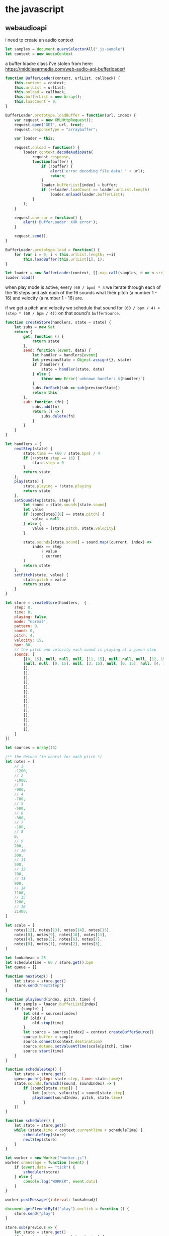 * the javascript
** webaudioapi
i need to create an audio context
#+begin_src js :tangle ./html.js
  let samples = document.querySelectorAll(".js-sample")
  let context = new AudioContext
#+end_src

a buffer loadre class i've stolen from here: https://middleearmedia.com/web-audio-api-bufferloader/

#+begin_src js :tangle ./html.js
  function BufferLoader(context, urlList, callback) {
      this.context = context;
      this.urlList = urlList;
      this.onload = callback;
      this.bufferList = new Array();
      this.loadCount = 0;
  }

  BufferLoader.prototype.loadBuffer = function(url, index) {
      var request = new XMLHttpRequest();
      request.open("GET", url, true);
      request.responseType = "arraybuffer";

      var loader = this;

      request.onload = function() {
          loader.context.decodeAudioData(
              request.response,
              function(buffer) {
                  if (!buffer) {
                      alert('error decoding file data: ' + url);
                      return;
                  }
                  loader.bufferList[index] = buffer;
                  if (++loader.loadCount == loader.urlList.length)
                      loader.onload(loader.bufferList);
              }
          );
      }

      request.onerror = function() {
          alert('BufferLoader: XHR error');
      }

      request.send();
  }

  BufferLoader.prototype.load = function() {
      for (var i = 0; i < this.urlList.length; ++i)
          this.loadBuffer(this.urlList[i], i);
  }

  let loader = new BufferLoader(context, [].map.call(samples, n => n.src), bufferloaded)
  loader.load()
#+end_src



when play mode is active, every ~(60 / bpm) * 4~ we iterate through each of the 16 steps and ask each of the 16 sounds what their pitch (a number 1 - 16) and velocity (a number 1 - 16) are.

if we get a pitch and velocity we schedule that sound for ~(60 / bpm / 4) + (step * (60 / bpm / 4))~ on that sound's ~bufferSource~.

#+begin_src js :tangle ./html.js
  function createStore(handlers, state = state) {
      let subs = new Set
      return {
          get: function () {
              return state
          },
          send: function (event, data) {
              let handler = handlers[event]
              let previousState = Object.assign({}, state)
              if (handler) {
                  state = handler(state, data)
              } else {
                  throw new Error(`unknown handler: ${handler}`)
              }
              subs.forEach(sub => sub(previousState))
              return this
          },
          sub: function (fn) {
              subs.add(fn)
              return () => {
                  subs.delete(fn)
              }
          }
      }
  }

  let handlers = {
      nextStep(state) {
          state.time += (60 / state.bpm) / 4
          if (++state.step == 16) {
              state.step = 0
          }
          return state
      },
      play(state) {
          state.playing = !state.playing
          return state
      },
      setSoundStep(state, step) {
          let sound = state.sounds[state.sound]
          let value
          if (sound[step][0] == state.pitch) {
              value = null
          } else {
              value = [state.pitch, state.velocity]
          }

          state.sounds[state.sound] = sound.map((current, index) =>
              index == step
                  ? value
                  : current
          )
          return state
      },
      setPitch(state, value) {
          state.pitch = value
          return state
      }
  }

  let store = createStore(handlers,  {
      step: 0,
      time: 0,
      playing: false,
      mode: "normal",
      pattern: 0,
      sound: 0,
      pitch: 4,
      velocity: 15,
      bpm: 80,
      // the pitch and velocity each sound is playing at a given step
      sounds: [
          [[8, 15], null, null, null, [11, 15], null, null, null, [12, 15], null, null, null, [11, 15], null, null, null],
          [null, null, [0, 15], null, [3, 15], null, [0, 15], null, [4, 15], null, [6, 15], null, [0, 15], null, [6, 15], [7, 15]],
          [],
          [],
          [],
          [],
          [],
          [],
          [],
          [],
          [],
          [],
          [],
          [],
          [],
          [],
      ]
  })

  let sources = Array(16)

  /** the detune (in cents) for each pitch */
  let notes = [
      // 1
      -1200,
      // 2
      -1000,
      // 3
      -900,
      // 4
      -700,
      // 5
      -500,
      // 6
      -300,
      // 7
      -100,
      // 8
      0,
      // 9
      200,
      // 10
      300,
      // 11
      500,
      // 12
      700,
      // 13
      900,
      // 14
      1100,
      // 15
      1200,
      // 16
      21400,
  ]

  let scale = [
      notes[12], notes[13], notes[14], notes[15],
      notes[8], notes[9], notes[10], notes[11],
      notes[4], notes[5], notes[6], notes[7],
      notes[0], notes[1], notes[2], notes[3],
  ]

  let lookahead = 25
  let scheduleTime = 60 / store.get().bpm
  let queue = []

  function nextStep() {
      let state = store.get()
      store.send("nextStep")
  }

  function playSound(index, pitch, time) {
      let sample = loader.bufferList[index]
      if (sample) {
          let old = sources[index]
          if (old) {
              old.stop(time)
          }
          let source = sources[index] = context.createBufferSource()
          source.buffer = sample
          source.connect(context.destination)
          source.detune.setValueAtTime(scale[pitch], time)
          source.start(time)
      }
  }

  function scheduleStep() {
      let state = store.get()
      queue.push({step: state.step, time: state.time})
      state.sounds.forEach((sound, soundIndex) => {
          if (sound[state.step]) {
              let [pitch, velocity] = sound[state.step]
              playSound(soundIndex, pitch, state.time)
          }
      })
  }

  function scheduler() {
      let state = store.get()
      while (state.time < context.currentTime + scheduleTime) {
          scheduleStep(store)
          nextStep(store)
      }
  }

  let worker = new Worker("worker.js")
  worker.onmessage = function (event) {
      if (event.data == "tick") {
          scheduler(store)
      } else {
          console.log("WORKER", event.data)
      }
  }

  worker.postMessage({interval: lookahead})

  document.getElementById("play").onclick = function () {
      store.send("play")
  }

  store.sub(previous => {
      let state = store.get()
      if (previous.playing == state.playing) {
          return
      }

      if (state.playing) {
          state.step = 0
          state.time = context.currentTime
          worker.postMessage("play")
      } else {
          worker.postMessage("pause")
      }
  })

  let seqbuttons = document.querySelectorAll(".seq-button")

  store.sub((previous) => {
      let state = store.get()
      if (state.playing == previous.playing) return
      if (state.playing) {
          document.body.classList.add("playing")
      } else {
          document.body.classList.remove("playing")
      }
  })

  store.sub(previous => {
      let state = store.get()
      if (state.sound == previous.sound && state.sound[state.sound] == previous.sounds[state.sound]) {
          return
      }
  })

  // import { h, Component, render } from 'https://unpkg.com/preact?module'
  // import htm from 'https://unpkg.com/htm?module'
  // let html = htm.bind(h)

  seqbuttons.forEach(button => {
      button.addEventListener("click", () => {
          let state = store.get()
          if (state.mode == "write") {
              let step = button.id - 1
              // if (store.sounds[store.sound][step]) {
              //        store.send("clearSoundStep", step)
              // }
              store.send("setSoundStep", button.id - 1)
          }
          if (state.mode == "normal") {
              let pitch = button.id - 1
              store.send("setPitch", pitch)
              playSound(state.sound, pitch, context.currentTime)
          }
      })
  })

  write.addEventListener("click", () => {
      let state = store.get()
      store.send("mode", state.mode == "write" ? "normal" : "write")
  })

  function bufferloaded () {
  }
#+end_src


** state
#+begin_src typescript
  interface State {
      step: 0
      playing: boolean
      mode: "normal" | "sound" | "pattern" | "bpm" | "record" | "effects" | "write"
  }
#+end_src

** control types

*** buttons
**** play button
1. you press this
2. it starts playing
3. you press it again to stop

**** mode buttons
these are shiftables.
sound, pattern, bpm, record, effects, play and write.
they enable modes for the sequencer buttons.
let's talk about how they work and see if any patterns emerge.

***** sound
deactivates other modes
1. you press this
2. then press any of the sequencer buttons to select a sound
3. it deactivates

***** pattern
deactivates other modes
1. you press this
2. then press any of the sequencer buttons to select a pattern
3. it deactivates

***** bpm
deactivates other modes
1. you press this
2. then you turn A to select the bpm, or B to select the ummm
3. you press it again to deactivate

***** record
deactivates other modes
1. you press this
2. press 1-16 to start recording a sound for that button
3. press it (or any button) to stop

***** effects
deactivates other modes
1. you press this
2. press buttons 1-16 to activate an effect
3. you press it again to deactivate

***** write
deactivates other modes
1. you press this
2. you can press buttons 1-16 to set that note to play on that step
3. you press it again to deactivate write mode
**** sequencer buttons
these depend on what
*** encoder
at the moment this is a range, it shouldn't be. it /could/ be a type=number, or it could be two buttons? up and down... yes! i think it is two buttons

#+begin_src js :tangle ./html.js :comments both

#+end_src
